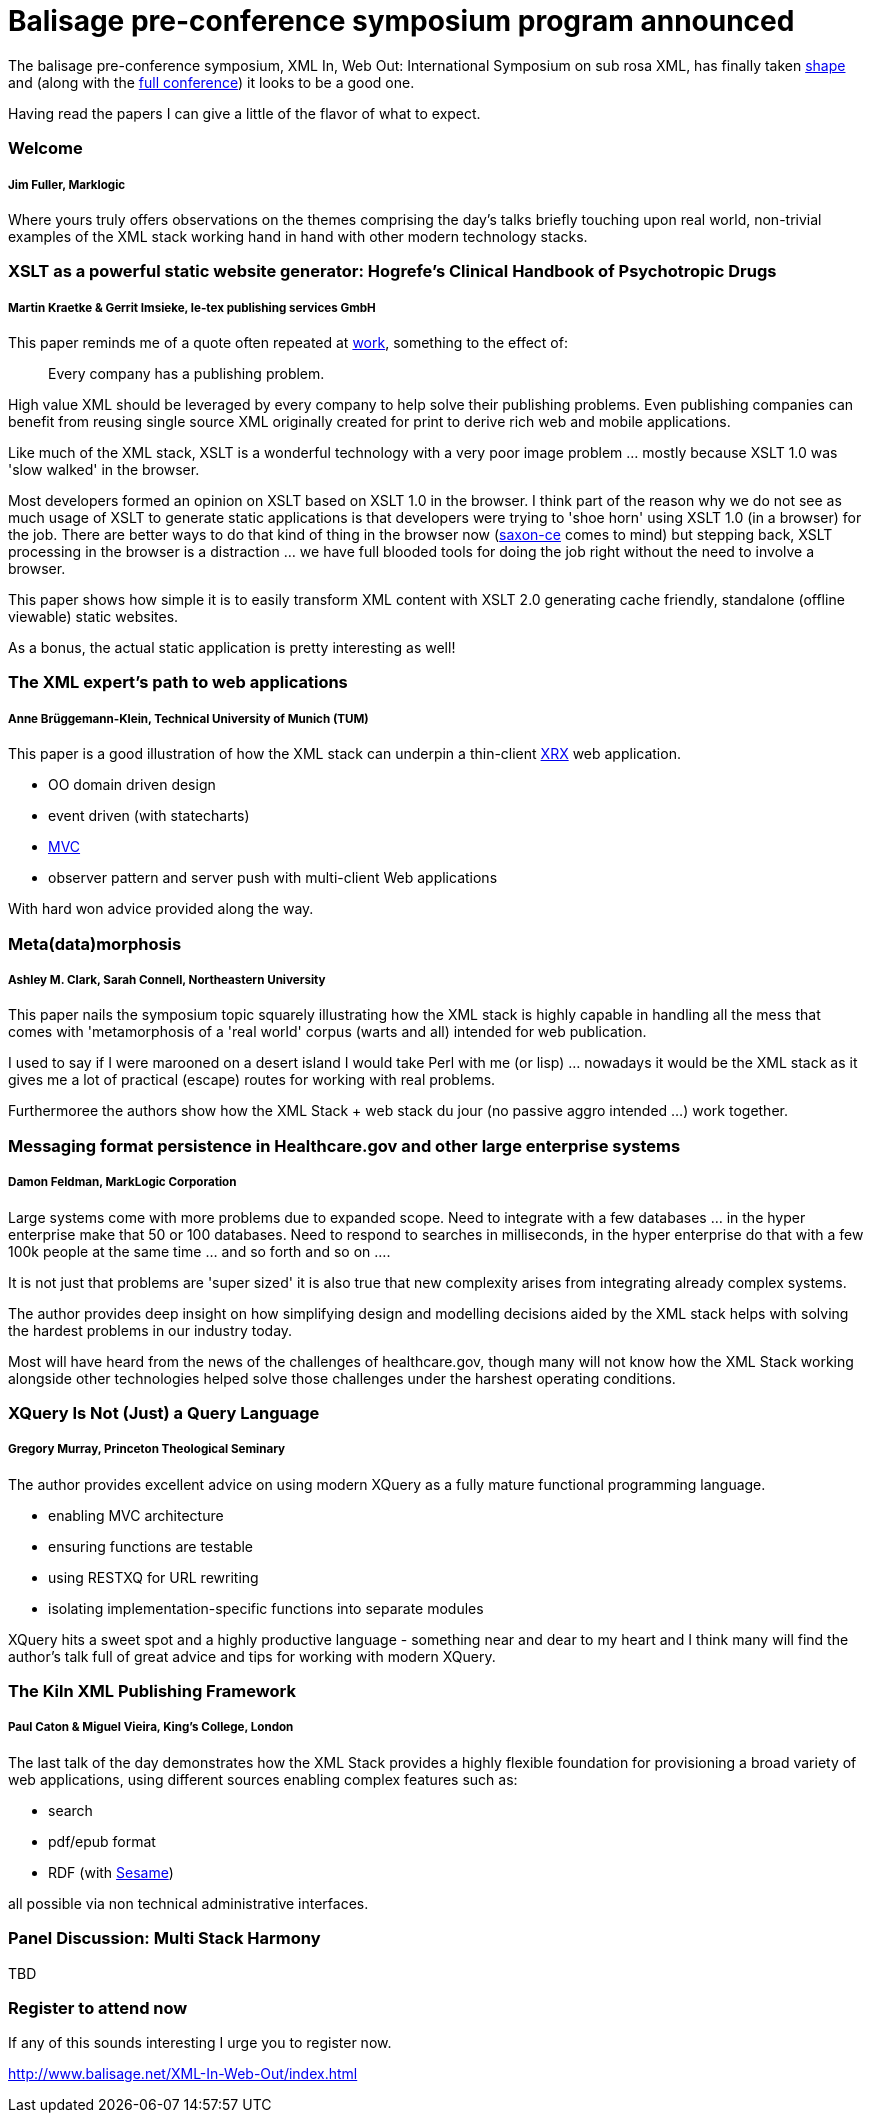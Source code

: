 = Balisage pre-conference symposium program announced

The balisage pre-conference symposium, XML In, Web Out: International Symposium on sub rosa XML, has finally taken http://balisage.net/XML-In-Web-Out/symposiumProgram.html[shape] and (along with the http://balisage.net/index.html[full conference]) it looks to be a good one.


Having read the papers I can give a little of the flavor of what to expect.


=== Welcome 
===== Jim Fuller, Marklogic

Where yours truly offers observations on the themes comprising the day's talks briefly touching upon real world, non-trivial examples of the XML stack working hand in hand with other modern technology stacks.  


=== XSLT as a powerful static website generator: Hogrefe's Clinical Handbook of Psychotropic Drugs 
===== Martin Kraetke & Gerrit Imsieke, le-tex publishing services GmbH

This paper reminds me of a quote often repeated at http://www.marklogic.com[work], something to the effect of:

> Every company has a publishing problem.

High value XML should be leveraged by every company to help solve their publishing problems. Even publishing companies can benefit from reusing single source XML originally created for print to derive rich web and mobile applications. 

Like much of the XML stack, XSLT is a wonderful technology with a very poor image problem ... mostly because XSLT 1.0 was 'slow walked' in the browser. 

Most developers formed an opinion on XSLT based on XSLT 1.0 in the browser. I think part of the reason why we do not see as much usage of XSLT to generate static applications is that developers were trying to 'shoe horn' using XSLT 1.0 (in a browser) for the job. There are better ways to do that kind of thing in the browser now (http://www.saxonica.com/ce/index.xml[saxon-ce] comes to mind) but stepping back, XSLT processing in the browser is a distraction ... we have full blooded tools for doing the job right without the need to involve a browser.  

This paper shows how simple it is to easily transform XML content with XSLT 2.0 generating cache friendly, standalone (offline viewable) static websites.

As a bonus, the actual static application is pretty interesting as well!


=== The XML expert’s path to web applications 
===== Anne Brüggemann-Klein, Technical University of Munich (TUM)

This paper is a good illustration of how  the XML stack can underpin a thin-client https://en.wikipedia.org/wiki/XRX_(web_application_architecture)[XRX] web application.

* OO domain driven design
* event driven (with statecharts)
* https://en.wikipedia.org/wiki/Model%E2%80%93view%E2%80%93controller[MVC]
* observer pattern and server push with multi-client Web applications 

With hard won advice provided along the way.


=== Meta(data)morphosis 
===== Ashley M. Clark, Sarah Connell, Northeastern University

This paper nails the symposium topic squarely illustrating how the XML stack is highly capable in handling all the mess that comes with 'metamorphosis of a 'real world' corpus (warts and all) intended for web publication. 

I used to say if I were marooned on a desert island I would take Perl with me (or lisp) ... nowadays it would be the XML stack as it gives me a lot of practical (escape) routes for working with real problems. 

Furthermoree the authors show how the XML Stack + web stack du jour (no passive aggro intended ...) work together.


=== Messaging format persistence in Healthcare.gov and other large enterprise systems 
===== Damon Feldman, MarkLogic Corporation

Large systems come with more problems due to expanded scope. Need to integrate with a few databases ... in the hyper enterprise make that 50 or 100 databases. Need to respond to searches in milliseconds, in the hyper enterprise do that with a few 100k people at the same time ... and so forth and so on .... 

It is not just that problems are 'super sized' it is also true that new complexity arises from integrating already complex systems.

The author provides deep insight on how simplifying design and modelling decisions aided by the XML stack helps with solving the hardest problems in our industry today. 

Most will have heard from the news of the challenges of healthcare.gov, though many will not know how the XML Stack working alongside other technologies helped solve those challenges under the harshest operating conditions.


=== XQuery Is Not (Just) a Query Language 
===== Gregory Murray, Princeton Theological Seminary

The author provides excellent advice on using modern XQuery as a fully mature functional programming language.

* enabling MVC architecture
* ensuring functions are testable
* using RESTXQ for URL rewriting
* isolating implementation-specific functions into separate modules

XQuery hits a sweet spot and a highly productive language - something near and dear to my heart and I think many will find the author's talk full of great advice and tips for working with modern XQuery. 


=== The Kiln XML Publishing Framework 
===== Paul Caton & Miguel Vieira, King's College, London

The last talk of the day demonstrates how the XML Stack provides a highly flexible foundation for provisioning a broad variety of web applications, using different sources enabling complex features such as:

* search
* pdf/epub format 
* RDF (with https://projects.eclipse.org/projects/technology.rdf4j[Sesame])

all possible via non technical administrative interfaces.

=== Panel Discussion: Multi Stack Harmony

TBD

=== Register to attend now

If any of this sounds interesting I urge you to register now.

http://www.balisage.net/XML-In-Web-Out/index.html

